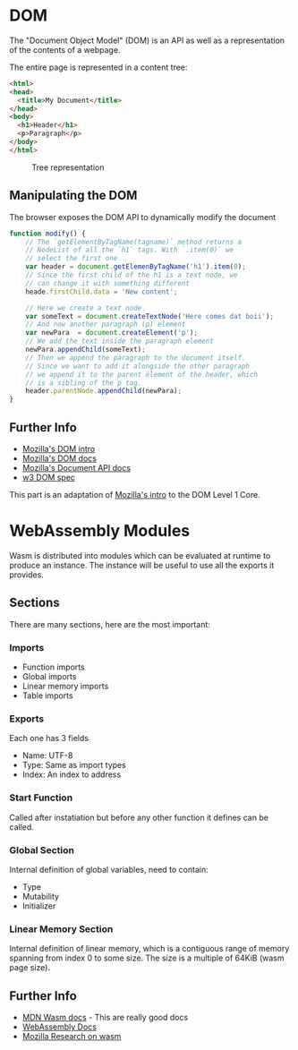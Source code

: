 * DOM
  The "Document Object Model" (DOM) is an API as well
  as a representation of the contents of a webpage.

  The entire page is represented in a content tree:

  #+BEGIN_SRC html
    <html>
    <head>
      <title>My Document</title>
    </head>
    <body>
      <h1>Header</h1>
      <p>Paragraph</p>
    </body>
    </html>
  #+END_SRC

  #+CAPTION: Tree representation
  #+NAME: fig:DOM-tree
  [[./images/DOM_tree.jpg]]

** Manipulating the DOM
   The browser exposes the DOM API to dynamically
   modify the document
   #+BEGIN_SRC js
     function modify() {
         // The `getElementByTagName(tagname)` method returns a
         // NodeList of all the `h1` tags. With `.item(0)` we
         // select the first one
         var header = document.getElemenByTagName('h1').item(0);
         // Since the first child of the h1 is a text node, we
         // can change it with something different
         heade.firstChild.data = 'New content';

         // Here we create a text node
         var someText = document.createTextNode('Here comes dat boii');
         // And now another paragraph (p) element
         var newPara  = document.createElement('p');
         // We add the text inside the paragraph element
         newPara.appendChild(someText);
         // Then we append the paragraph to the document itself.
         // Since we want to add it alongside the other paragraph
         // we append it to the parent element of the header, which
         // is a sibling of the p tag.
         header.parentNode.appendChild(newPara);
     }
   #+END_SRC

** Further Info
   - [[https://developer.mozilla.org/en-US/docs/Web/API/Document_Object_Model/Introduction][Mozilla's DOM intro]]
   - [[https://developer.mozilla.org/en-US/docs/Web/API/Document_Object_Model][Mozilla's DOM docs]]
   - [[https://developer.mozilla.org/en-US/docs/Web/API/Document][Mozilla's Document API docs]]
   - [[https://www.w3.org/TR/REC-DOM-Level-1/level-one-core.html][w3 DOM spec]]

   This part is an adaptation of [[https://developer.mozilla.org/en-US/docs/Web/API/Document_object_model/Using_the_W3C_DOM_Level_1_Core][Mozilla's intro]]
   to the DOM Level 1 Core.

* WebAssembly Modules
  Wasm is distributed into modules which can be evaluated
  at runtime to produce an instance. The instance will be
  useful to use all the exports it provides.

** Sections
   There are many sections, here are the most important:
*** Imports
    - Function imports
    - Global imports
    - Linear memory imports
    - Table imports
*** Exports
    Each one has 3 fields
    - Name: UTF-8
    - Type: Same as import types
    - Index: An index to address
*** Start Function
    Called after instatiation but before any
    other function it defines can be called.
*** Global Section
    Internal definition of global variables,
    need to contain:
    - Type
    - Mutability
    - Initializer
*** Linear Memory Section
    Internal definition of linear memory, which
    is a contiguous range of memory spanning from
    index 0 to some size. The size is a multiple
    of 64KiB (wasm page size).
** Further Info
   - [[https://developer.mozilla.org/en-US/docs/WebAssembly][MDN Wasm docs]] - This are really good docs
   - [[https://webassembly.org/docs/high-level-goals/][WebAssembly Docs]]
   - [[https://research.mozilla.org/webassembly/][Mozilla Research on wasm]]
